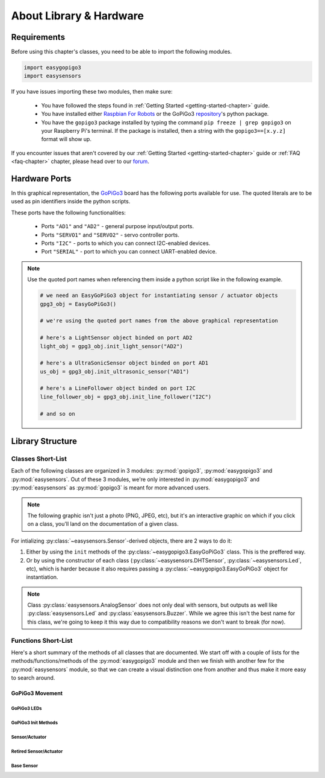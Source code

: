 *************************************
About Library & Hardware
*************************************

=====================================
Requirements
=====================================


Before using this chapter's classes, you need to be able to import the following modules.

.. code-block:: python

   import easygopigo3
   import easysensors

If you have issues importing these two modules, then make sure:

   * You have followed the steps found in :ref:`Getting Started <getting-started-chapter>` guide.
   * You have installed either `Raspbian For Robots`_ or the GoPiGo3 `repository`_'s python package.
   * You have the ``gopigo3`` package installed by typing the command ``pip freeze | grep gopigo3`` on your Raspberry Pi's terminal. If the package is installed, then a string with the ``gopigo3==[x.y.z]`` format will show up.

If you encounter issues that aren't covered by our :ref:`Getting Started <getting-started-chapter>` guide or :ref:`FAQ <faq-chapter>` chapter, please head over to our `forum`_.


.. _hardware-ports-section:

=====================================
Hardware Ports
=====================================

In this graphical representation, the `GoPiGo3`_ board has the following ports available for use.
The quoted literals are to be used as pin identifiers inside the python scripts.

.. image:: ../images/gpg3_ports.jpg

These ports have the following functionalities:

   * Ports ``"AD1"`` and ``"AD2"`` - general purpose input/output ports.
   * Ports ``"SERVO1"`` and ``"SERVO2"`` - servo controller ports.
   * Ports ``"I2C"`` - ports to which you can connect I2C-enabled devices.
   * Port ``"SERIAL"`` - port to which you can connect UART-enabled device.

.. note::

   Use the quoted port names when referencing them inside a python script like in the following example.

   .. code-block:: python

      # we need an EasyGoPiGo3 object for instantiating sensor / actuator objects
      gpg3_obj = EasyGoPiGo3()

      # we're using the quoted port names from the above graphical representation

      # here's a LightSensor object binded on port AD2
      light_obj = gpg3_obj.init_light_sensor("AD2")

      # here's a UltraSonicSensor object binded on port AD1
      us_obj = gpg3_obj.init_ultrasonic_sensor("AD1")

      # here's a LineFollower object binded on port I2C
      line_follower_obj = gpg3_obj.init_line_follower("I2C")

      # and so on

.. seealso::

   For more technical details on the `GoPiGo3`_ robot, please check our `technical specs`_ page.

=====================================
Library Structure
=====================================

-------------------------------------
Classes Short-List
-------------------------------------

Each of the following classes are organized in 3 modules: :py:mod:`gopigo3`, :py:mod:`easygopigo3` and :py:mod:`easysensors`.
Out of these 3 modules, we're only interested in :py:mod:`easygopigo3` and :py:mod:`easysensors` as :py:mod:`gopigo3` is meant for more advanced users.

.. note::

   The following graphic isn't just a photo (PNG, JPEG, etc), but it's an interactive graphic on which if you click on a class, you'll land
   on the documentation of a given class.

.. inheritance-diagram:: easysensors easygopigo3
   :parts: 2

For intializing :py:class:`~easysensors.Sensor`-derived objects, there are 2 ways to do it:

1. Either by using the ``init`` methods of the :py:class:`~easygopigo3.EasyGoPiGo3` class. This is the preffered way.
2. Or by using the constructor of each class (:py:class:`~easysensors.DHTSensor`, :py:class:`~easysensors.Led`, etc), which is harder because it also requires passing a :py:class:`~easygopigo3.EasyGoPiGo3` object for instantiation.

.. note::

   Class :py:class:`easysensors.AnalogSensor` does not only deal with sensors, but outputs as well like :py:class:`easysensors.Led` and :py:class:`easysensors.Buzzer`.
   While we agree this isn't the best name for this class, we're going to keep it this way due to compatibility reasons we don't want to break (for now).

-------------------------------------
Functions Short-List
-------------------------------------

Here's a short summary of the methods of all classes that are documented. We start off with a couple of lists for the methods/functions/methods of the :py:mod:`easygopigo3` module and then
we finish with another few for the :py:mod:`easysensors` module, so that we can create a visual distinction one from another and thus make it more easy to search around.

.. _gopigo3-movement-api-methods:

"""""""""""""""""""""""""""""""""""""
GoPiGo3 Movement
"""""""""""""""""""""""""""""""""""""

.. autosummary::
   easygopigo3.EasyGoPiGo3
   easygopigo3.EasyGoPiGo3.volt
   easygopigo3.EasyGoPiGo3.set_speed
   easygopigo3.EasyGoPiGo3.get_speed
   easygopigo3.EasyGoPiGo3.reset_speed
   easygopigo3.EasyGoPiGo3.stop
   easygopigo3.EasyGoPiGo3.backward
   easygopigo3.EasyGoPiGo3.right
   easygopigo3.EasyGoPiGo3.spin_right
   easygopigo3.EasyGoPiGo3.left
   easygopigo3.EasyGoPiGo3.spin_left
   easygopigo3.EasyGoPiGo3.steer
   easygopigo3.EasyGoPiGo3.orbit
   easygopigo3.EasyGoPiGo3.forward
   easygopigo3.EasyGoPiGo3.drive_cm
   easygopigo3.EasyGoPiGo3.drive_inches
   easygopigo3.EasyGoPiGo3.drive_degrees
   easygopigo3.EasyGoPiGo3.target_reached
   easygopigo3.EasyGoPiGo3.reset_encoders
   easygopigo3.EasyGoPiGo3.read_encoders
   easygopigo3.EasyGoPiGo3.turn_degrees

^^^^^^^^^^^^^^^^^^^^^^^^^^^^^^^^^^^^^
GoPiGo3 LEDs
^^^^^^^^^^^^^^^^^^^^^^^^^^^^^^^^^^^^^

.. autosummary::
   easygopigo3.EasyGoPiGo3.blinker_on
   easygopigo3.EasyGoPiGo3.blinker_off
   easygopigo3.EasyGoPiGo3.set_left_eye_color
   easygopigo3.EasyGoPiGo3.set_right_eye_color
   easygopigo3.EasyGoPiGo3.set_eye_color
   easygopigo3.EasyGoPiGo3.open_left_eye
   easygopigo3.EasyGoPiGo3.open_right_eye
   easygopigo3.EasyGoPiGo3.open_eyes
   easygopigo3.EasyGoPiGo3.close_left_eye
   easygopigo3.EasyGoPiGo3.close_right_eye
   easygopigo3.EasyGoPiGo3.close_eyes

^^^^^^^^^^^^^^^^^^^^^^^^^^^^^^^^^^^^^
GoPiGo3 Init Methods
^^^^^^^^^^^^^^^^^^^^^^^^^^^^^^^^^^^^^

.. autosummary::
   easygopigo3.EasyGoPiGo3.init_light_sensor
   easygopigo3.EasyGoPiGo3.init_sound_sensor
   easygopigo3.EasyGoPiGo3.init_loudness_sensor
   easygopigo3.EasyGoPiGo3.init_ultrasonic_sensor
   easygopigo3.EasyGoPiGo3.init_buzzer
   easygopigo3.EasyGoPiGo3.init_led
   easygopigo3.EasyGoPiGo3.init_button_sensor
   easygopigo3.EasyGoPiGo3.init_line_follower
   easygopigo3.EasyGoPiGo3.init_servo
   easygopigo3.EasyGoPiGo3.init_distance_sensor
   easygopigo3.EasyGoPiGo3.init_dht_sensor
   easygopigo3.EasyGoPiGo3.init_remote
   easygopigo3.EasyGoPiGo3.init_motion_sensor

^^^^^^^^^^^^^^^^^^^^^^^^^^^^^^^^^^^^^
Sensor/Actuator
^^^^^^^^^^^^^^^^^^^^^^^^^^^^^^^^^^^^^

.. autosummary::
   easysensors.LoudnessSensor
   easysensors.Buzzer
   easysensors.Buzzer.sound
   easysensors.Buzzer.sound_off
   easysensors.Buzzer.sound_on
   easysensors.Led
   easysensors.Led.light_on
   easysensors.Led.light_max
   easysensors.Led.light_off
   easysensors.Led.is_on
   easysensors.Led.is_off
   easysensors.MotionSensor
   easysensors.MotionSensor.motion_detected
   easysensors.ButtonSensor
   easysensors.ButtonSensor.is_button_pressed
   easysensors.Servo
   easysensors.Servo.rotate_servo
   easysensors.Servo.reset_servo
   easysensors.Servo.disable_servo
   easysensors.Remote
   easysensors.Remote.read
   easysensors.Remote.get_remote_code

^^^^^^^^^^^^^^^^^^^^^^^^^^^^^^^^^^^^^
Retired Sensor/Actuator
^^^^^^^^^^^^^^^^^^^^^^^^^^^^^^^^^^^^^

.. autosummary::
   easysensors.LightSensor
   easysensors.SoundSensor
   easysensors.UltraSonicSensor
   easysensors.UltraSonicSensor.is_too_close
   easysensors.UltraSonicSensor.set_safe_distance
   easysensors.UltraSonicSensor.get_safe_distance
   easysensors.UltraSonicSensor.read_mm
   easysensors.UltraSonicSensor.read
   easysensors.UltraSonicSensor.read_inches
   easysensors.DHTSensor
   easysensors.DHTSensor.read_temperature
   easysensors.DHTSensor.read_humidity
   easysensors.DHTSensor.read

^^^^^^^^^^^^^^^^^^^^^^^^^^^^^^^^^^^^^
Base Sensor
^^^^^^^^^^^^^^^^^^^^^^^^^^^^^^^^^^^^^

.. autosummary::
  easysensors.Sensor
  easysensors.Sensor.__str__
  easysensors.Sensor.set_pin
  easysensors.Sensor.get_pin
  easysensors.Sensor.set_port
  easysensors.Sensor.get_port
  easysensors.Sensor.get_port_ID
  easysensors.Sensor.set_pin_mode
  easysensors.Sensor.get_pin_mode
  easysensors.Sensor.set_descriptor
  easysensors.AnalogSensor
  easysensors.AnalogSensor.read
  easysensors.AnalogSensor.percent_read
  easysensors.AnalogSensor.write_freq

.. _distance sensor: https://www.dexterindustries.com/shop/distance-sensor/
.. _gopigo3: https://www.dexterindustries.com/shop/gopigo-advanced-starter-kit/
.. _shop: https://www.dexterindustries.com/shop/
.. _infrared receiver: https://www.dexterindustries.com/shop/grove-infrared-sensor/
.. _technical specs: https://www.dexterindustries.com/GoPiGo/learning/hardware-port-description/
.. _grove light sensor: https://www.dexterindustries.com/shop/grove-light-sensor/
.. _grove sound sensor: https://www.dexterindustries.com/shop/grove-sound-sensor/
.. _grove loudness sensor: http://wiki.seeed.cc/Grove-Loudness_Sensor/
.. _grove ultrasonic sensor: https://www.dexterindustries.com/shop/ultrasonic-sensor/
.. _grove buzzer: https://www.dexterindustries.com/shop/grove-buzzer/
.. _grove led: https://www.dexterindustries.com/shop/grove-red-led/
.. _grove button: https://www.dexterindustries.com/shop/grove-button/
.. _grove motion sensor: https://www.dexterindustries.com/shop/grove-pir-motion-sensor/
.. _grove dht sensor: https://www.dexterindustries.com/shop/temp-humidity/
.. _servo: https://www.dexterindustries.com/shop/servo-package/
.. _line follower sensor (black board): https://www.dexterindustries.com/shop/line-follower-sensor/
.. _line follower sensor (red board): https://www.dexterindustries.com/shop/line-follower-for-gopigo/
.. _infrared remote: https://www.dexterindustries.com/shop/infrared-remote/
.. _repository: https://www.dexterindustries.com/GoPiGo/get-started-with-the-gopigo3-raspberry-pi-robot/3-program-your-raspberry-pi-robot/python-programming-language/
.. _raspbian for robots: https://sourceforge.net/projects/dexterindustriesraspbianflavor/
.. _forum: http://forum.dexterindustries.com/categories
.. _DI-Sensors: http://di-sensors.readthedocs.io
